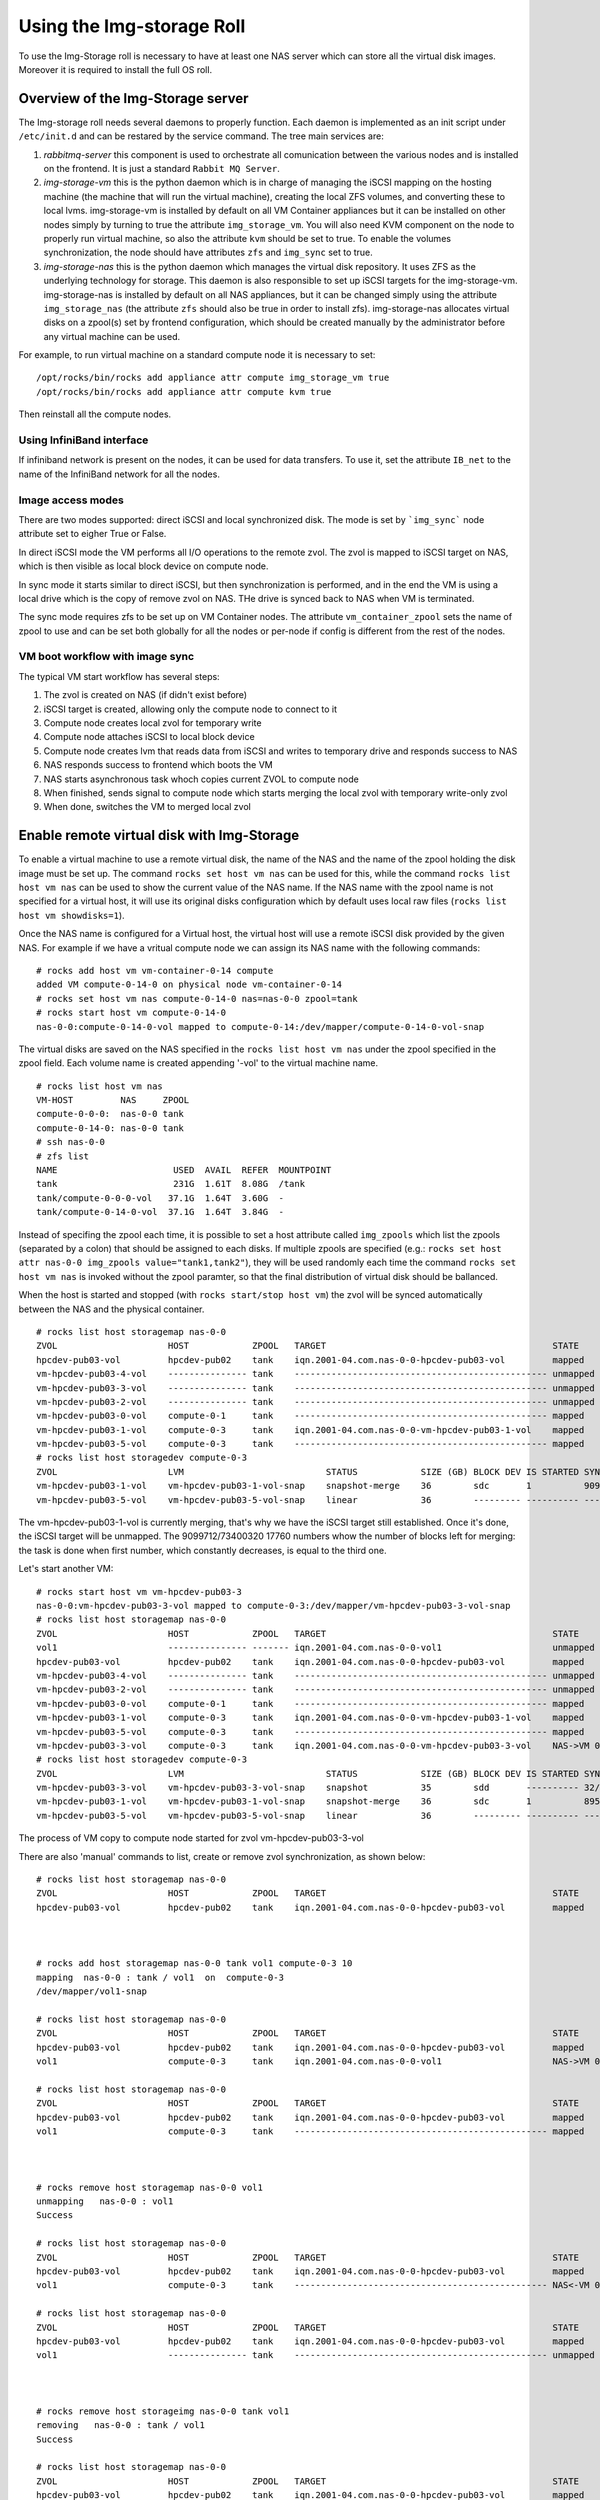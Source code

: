 ==========================
Using the Img-storage Roll
==========================

To use the Img-Storage roll is necessary to have at least one NAS server
which can store all the virtual disk images. Moreover it is required to
install the full OS roll.

Overview of the Img-Storage server
==================================

The Img-storage roll needs several daemons to properly function. Each
daemon is implemented as an init script under ``/etc/init.d`` and can be
restared by the service command. The tree main services are:

1. *rabbitmq-server* this component is used to orchestrate all
   comunication between the various nodes and is installed on the
   frontend. It is just a standard ``Rabbit MQ Server``.

2. *img-storage-vm* this is the python daemon which is in charge of
   managing the iSCSI mapping on the hosting machine (the machine that
   will run the virtual machine), creating the local ZFS volumes, and
   converting these to local lvms. img-storage-vm is installed by default
   on all VM Container appliances but it can be installed on other nodes
   simply by turning to true the attribute ``img_storage_vm``. You will
   also need KVM component on the node to properly run virtual machine,
   so also the attribute ``kvm`` should be set to true. To enable the
   volumes synchronization, the node should have attributes ``zfs`` and 
   ``img_sync`` set to true.

3. *img-storage-nas* this is the python daemon which manages the
   virtual disk repository. It uses ZFS as the underlying technology for
   storage. This daemon is also responsible to set up iSCSI targets for
   the img-storage-vm. img-storage-nas is installed by default on all
   NAS appliances, but it can be changed simply using the attribute
   ``img_storage_nas`` (the attribute ``zfs`` should also be true in
   order to install zfs). img-storage-nas allocates virtual disks on a
   zpool(s) set by frontend configuration, which should be created manually by the
   administrator before any virtual machine can be used.

For example, to run virtual machine on a standard compute node it is
necessary to set:

::

    /opt/rocks/bin/rocks add appliance attr compute img_storage_vm true
    /opt/rocks/bin/rocks add appliance attr compute kvm true

Then reinstall all the compute nodes.

Using InfiniBand interface
--------------------------

If infiniband network is present on the nodes, it can be used for data transfers. To use it, set the attribute ``IB_net`` to the name of the InfiniBand network for all the nodes.

Image access modes
------------------

There are two modes supported: direct iSCSI and local synchronized disk. The mode is set 
by ```img_sync``` node attribute set to eigher True or False.

In direct iSCSI mode the VM performs all I/O operations to the remote zvol. The zvol is 
mapped to iSCSI target on NAS, which is then visible as local block device on compute node.

In sync mode it starts similar to direct iSCSI, but then synchronization is performed, and in the end the VM
is using a local drive which is the copy of remove zvol on NAS. THe drive is synced back to NAS when VM is terminated.

The sync mode requires zfs to be set up on VM Container nodes. The attribute ``vm_container_zpool`` sets the name of zpool to use and can be set both globally for all the nodes or per-node if config is different from the rest of the nodes.

VM boot workflow with image sync
--------------------------------

The typical VM start workflow has several steps:

1. The zvol is created on NAS (if didn't exist before)

2. iSCSI target is created, allowing only the compute node to connect to it

3. Compute node creates local zvol for temporary write

4. Compute node attaches iSCSI to local block device

5. Compute node creates lvm that reads data from iSCSI and writes to temporary drive and responds success to NAS

6. NAS responds success to frontend which boots the VM

7. NAS starts asynchronous task whoch copies current ZVOL to compute node

8. When finished, sends signal to compute node which starts merging the local zvol with temporary write-only zvol

9. When done, switches the VM to merged local zvol


Enable remote virtual disk with Img-Storage
===========================================

To enable a virtual machine to use a remote virtual disk, the name of the NAS
and the name of the zpool holding the disk image must be set up.  The command
``rocks set host vm nas`` can be used for this, while the command ``rocks list
host vm nas`` can be used to show the current value of the NAS name.  If the
NAS name with the zpool name is not specified for a virtual host, it will use
its original disks configuration which by default uses local raw files (``rocks
list host vm showdisks=1``).

Once the NAS name is configured for a Virtual host, the virtual host
will use a remote iSCSI disk provided by the given NAS. For example if
we have a vritual compute node we can assign its NAS name with the
following commands:

::

    # rocks add host vm vm-container-0-14 compute
    added VM compute-0-14-0 on physical node vm-container-0-14
    # rocks set host vm nas compute-0-14-0 nas=nas-0-0 zpool=tank
    # rocks start host vm compute-0-14-0
    nas-0-0:compute-0-14-0-vol mapped to compute-0-14:/dev/mapper/compute-0-14-0-vol-snap

The virtual disks are saved on the NAS specified in the ``rocks list host vm
nas`` under the zpool specified in the zpool field.  Each volume name is
created appending '-vol' to the virtual machine name.

::

    # rocks list host vm nas
    VM-HOST         NAS     ZPOOL
    compute-0-0-0:  nas-0-0 tank
    compute-0-14-0: nas-0-0 tank
    # ssh nas-0-0
    # zfs list
    NAME                      USED  AVAIL  REFER  MOUNTPOINT
    tank                      231G  1.61T  8.08G  /tank
    tank/compute-0-0-0-vol   37.1G  1.64T  3.60G  -
    tank/compute-0-14-0-vol  37.1G  1.64T  3.84G  -

Instead of specifing the zpool each time, it is possible to set a host attribute
called ``img_zpools`` which list the zpools (separated by a colon) that should
be assigned to each disks. If multiple zpools are specified (e.g.: ``rocks set
host attr nas-0-0 img_zpools value="tank1,tank2"``), they will be used randomly
each time the command ``rocks set host vm nas`` is invoked without the zpool
paramter, so that the final distribution of virtual disk should be ballanced.

When the host is started and stopped (with ``rocks start/stop host vm``) the zvol will be
synced automatically between the NAS and the physical container.

::

    # rocks list host storagemap nas-0-0
    ZVOL                     HOST            ZPOOL   TARGET                                           STATE    TIME
    hpcdev-pub03-vol         hpcdev-pub02    tank    iqn.2001-04.com.nas-0-0-hpcdev-pub03-vol         mapped   ----
    vm-hpcdev-pub03-4-vol    --------------- tank    ------------------------------------------------ unmapped ----
    vm-hpcdev-pub03-3-vol    --------------- tank    ------------------------------------------------ unmapped ----
    vm-hpcdev-pub03-2-vol    --------------- tank    ------------------------------------------------ unmapped ----
    vm-hpcdev-pub03-0-vol    compute-0-1     tank    ------------------------------------------------ mapped   ----
    vm-hpcdev-pub03-1-vol    compute-0-3     tank    iqn.2001-04.com.nas-0-0-vm-hpcdev-pub03-1-vol    mapped   ----
    vm-hpcdev-pub03-5-vol    compute-0-3     tank    ------------------------------------------------ mapped   ----
    # rocks list host storagedev compute-0-3
    ZVOL                     LVM                           STATUS            SIZE (GB) BLOCK DEV IS STARTED SYNCED                    TIME   
    vm-hpcdev-pub03-1-vol    vm-hpcdev-pub03-1-vol-snap    snapshot-merge    36        sdc       1          9099712/73400320 17760    0:32:05
    vm-hpcdev-pub03-5-vol    vm-hpcdev-pub03-5-vol-snap    linear            36        --------- ---------- ------------------------- -------


The vm-hpcdev-pub03-1-vol is currently merging, that's why we have the
iSCSI target still established. Once it's done, the iSCSI target will be
unmapped. The 9099712/73400320 17760 numbers whow the number of blocks
left for merging: the task is done when first number, which constantly
decreases, is equal to the third one.

Let's start another VM:

::

    # rocks start host vm vm-hpcdev-pub03-3
    nas-0-0:vm-hpcdev-pub03-3-vol mapped to compute-0-3:/dev/mapper/vm-hpcdev-pub03-3-vol-snap
    # rocks list host storagemap nas-0-0
    ZVOL                     HOST            ZPOOL   TARGET                                           STATE     TIME   
    vol1                     --------------- ------- iqn.2001-04.com.nas-0-0-vol1                     unmapped  -------
    hpcdev-pub03-vol         hpcdev-pub02    tank    iqn.2001-04.com.nas-0-0-hpcdev-pub03-vol         mapped    -------
    vm-hpcdev-pub03-4-vol    --------------- tank    ------------------------------------------------ unmapped  -------
    vm-hpcdev-pub03-2-vol    --------------- tank    ------------------------------------------------ unmapped  -------
    vm-hpcdev-pub03-0-vol    compute-0-1     tank    ------------------------------------------------ mapped    -------
    vm-hpcdev-pub03-1-vol    compute-0-3     tank    iqn.2001-04.com.nas-0-0-vm-hpcdev-pub03-1-vol    mapped    -------
    vm-hpcdev-pub03-5-vol    compute-0-3     tank    ------------------------------------------------ mapped    -------
    vm-hpcdev-pub03-3-vol    compute-0-3     tank    iqn.2001-04.com.nas-0-0-vm-hpcdev-pub03-3-vol    NAS->VM 0:00:04
    # rocks list host storagedev compute-0-3
    ZVOL                     LVM                           STATUS            SIZE (GB) BLOCK DEV IS STARTED SYNCED                    TIME   
    vm-hpcdev-pub03-3-vol    vm-hpcdev-pub03-3-vol-snap    snapshot          35        sdd       ---------- 32/73400320 32            -------
    vm-hpcdev-pub03-1-vol    vm-hpcdev-pub03-1-vol-snap    snapshot-merge    36        sdc       1          8950592/73400320 17472    0:36:36
    vm-hpcdev-pub03-5-vol    vm-hpcdev-pub03-5-vol-snap    linear            36        --------- ---------- ------------------------- -------


The process of VM copy to compute node started for zvol vm-hpcdev-pub03-3-vol

There are also 'manual' commands to list, create or remove zvol synchronization, as shown below:

::

    # rocks list host storagemap nas-0-0
    ZVOL                     HOST            ZPOOL   TARGET                                           STATE    TIME
    hpcdev-pub03-vol         hpcdev-pub02    tank    iqn.2001-04.com.nas-0-0-hpcdev-pub03-vol         mapped   ----



    # rocks add host storagemap nas-0-0 tank vol1 compute-0-3 10
    mapping  nas-0-0 : tank / vol1  on  compute-0-3
    /dev/mapper/vol1-snap

    # rocks list host storagemap nas-0-0
    ZVOL                     HOST            ZPOOL   TARGET                                           STATE     TIME   
    hpcdev-pub03-vol         hpcdev-pub02    tank    iqn.2001-04.com.nas-0-0-hpcdev-pub03-vol         mapped    -------
    vol1                     compute-0-3     tank    iqn.2001-04.com.nas-0-0-vol1                     NAS->VM 0:00:06

    # rocks list host storagemap nas-0-0
    ZVOL                     HOST            ZPOOL   TARGET                                           STATE    TIME
    hpcdev-pub03-vol         hpcdev-pub02    tank    iqn.2001-04.com.nas-0-0-hpcdev-pub03-vol         mapped   ----
    vol1                     compute-0-3     tank    ------------------------------------------------ mapped   ----



    # rocks remove host storagemap nas-0-0 vol1
    unmapping   nas-0-0 : vol1
    Success

    # rocks list host storagemap nas-0-0
    ZVOL                     HOST            ZPOOL   TARGET                                           STATE     TIME   
    hpcdev-pub03-vol         hpcdev-pub02    tank    iqn.2001-04.com.nas-0-0-hpcdev-pub03-vol         mapped    -------
    vol1                     compute-0-3     tank    ------------------------------------------------ NAS<-VM 0:00:07

    # rocks list host storagemap nas-0-0
    ZVOL                     HOST            ZPOOL   TARGET                                           STATE    TIME
    hpcdev-pub03-vol         hpcdev-pub02    tank    iqn.2001-04.com.nas-0-0-hpcdev-pub03-vol         mapped   ----
    vol1                     --------------- tank    ------------------------------------------------ unmapped ----



    # rocks remove host storageimg nas-0-0 tank vol1
    removing   nas-0-0 : tank / vol1
    Success

    # rocks list host storagemap nas-0-0
    ZVOL                     HOST            ZPOOL   TARGET                                           STATE    TIME
    hpcdev-pub03-vol         hpcdev-pub02    tank    iqn.2001-04.com.nas-0-0-hpcdev-pub03-vol         mapped   ----

Recovering from errors
======================

.. WARNING::
    The scripts will not recover the data from VM container, it will be destroyed. You should manually sync back the snapshots to NAS if needed.

There is administrator script being installed with the package on NAS and VM Container nodes called imgstorageadmin.
It allows cleaning the state of VM when something went wrong and return it to usable condition.

The script asks questions in order to fully recover the VM in sync mode. User can reply y(default) to run the action or type n to skip.

Example:

On VM container:

::

    # imgstorageadmin
    Unmap iSCSI target? [y]|n: y
    From which NAS? (Don't forget .ibnet if used) nas-0-0.ibnet
    0 10.2.20.250:3260,1 iqn.2001-04.com.nas-0-0-vm-hpcdev-pub03-2-vol
    1 10.2.20.250:3260,1 iqn.2001-04.com.nas-0-0-vm-hpcdev-pub03-4-vol
    2 10.2.20.250:3260,1 iqn.2001-04.com.nas-0-0-vol1
    Which target would you like to delete? (number)2
    ====================================
    Destroy lvm? [y]|n: y 
    0 vol1-snap: 0 18874368 snapshot 32/18874368 32
    1 vm-hpcdev-pub03-4-vol-snap: 0 73400320 snapshot 13457872/73400320 26256
    2 vm-hpcdev-pub03-2-vol-snap: 0 75497472 snapshot-merge 1086176/73400320 2144
    Which lvm would you like to destroy? (number)0
    ====================================
    Remove zvol? [y]|n: y
    0 tank
    1 tank/vm-hpcdev-pub03-2-vol
    2 tank/vm-hpcdev-pub03-2-vol-temp-write
    3 tank/vm-hpcdev-pub03-4-vol
    4 tank/vm-hpcdev-pub03-4-vol-temp-write
    5 tank/vol1
    6 tank/vol1-temp-write
    Which zvol would you like to delete? (number)5
    ====================================

Then delete second zvol manually ('zfs destroy tank/vol1-temp-write -r') or rerun the script

On NAS:

::

    # imgstorageadmin 
    Unmap iSCSI target? [y]|n: y
    Target 1: iqn.2001-04.com.nas-0-0-hpcdev-pub03-vol
    Target 2: iqn.2001-04.com.nas-0-0-vol1
    Target 3: iqn.2001-04.com.nas-0-0-vm-hpcdev-pub03-2-vol
    Target 4: iqn.2001-04.com.nas-0-0-vm-hpcdev-pub03-4-vol
    Which target number would you like to delete? (number) 2
    Remove zvol mapping to VM in DB? [y]|n: y
    0 hpcdev-pub03-vol tank iqn.2001-04.com.nas-0-0-hpcdev-pub03-vol hpcdev-pub02
    1 vm-hpcdev-pub03-0-vol   
    2 vm-hpcdev-pub03-2-vol tank iqn.2001-04.com.nas-0-0-vm-hpcdev-pub03-2-vol compute-0-1
    3 vm-hpcdev-pub03-5-vol tank  
    4 vm-hpcdev-pub03-4-vol tank iqn.2001-04.com.nas-0-0-vm-hpcdev-pub03-4-vol compute-0-1
    5 vm-hpcdev-pub03-1-vol tank  
    6 vm-hpcdev-pub03-3-vol tank  
    7 vol1 tank iqn.2001-04.com.nas-0-0-vol1 compute-0-1
    Which zvol? (number) 7
    Done
    Unbusy the zvol? [y]|n: y
    0 vm-hpcdev-pub03-4-vol amq.gen-Esp2W6XQojClmQ7APoHAvQ 1409862185.2
    1 vol1 amq.gen-bT045S_sjCeNcni0V-pkkQ 1409872201.94
    Which zvol? (number) 1

The vol1 is now in clean unmapped state and is ready for mapping:

::

    [root@hpcdev-pub02 ~]# rocks list host storagemap nas-0-0
    ZVOL                     HOST            ZPOOL   TARGET                                           STATE    TIME
    hpcdev-pub03-vol         hpcdev-pub02    tank    iqn.2001-04.com.nas-0-0-hpcdev-pub03-vol         mapped   ----
    vm-hpcdev-pub03-0-vol    --------------- ------- ------------------------------------------------ unmapped ----
    vm-hpcdev-pub03-2-vol    compute-0-1     tank    iqn.2001-04.com.nas-0-0-vm-hpcdev-pub03-2-vol    mapped   ----
    vm-hpcdev-pub03-5-vol    --------------- tank    ------------------------------------------------ unmapped ----
    vm-hpcdev-pub03-4-vol    compute-0-1     tank    iqn.2001-04.com.nas-0-0-vm-hpcdev-pub03-4-vol    mapped   ----
    vm-hpcdev-pub03-1-vol    --------------- tank    ------------------------------------------------ unmapped ----
    vm-hpcdev-pub03-3-vol    --------------- tank    ------------------------------------------------ unmapped ----
    vol1                     --------------- ------- ------------------------------------------------ unmapped ----

